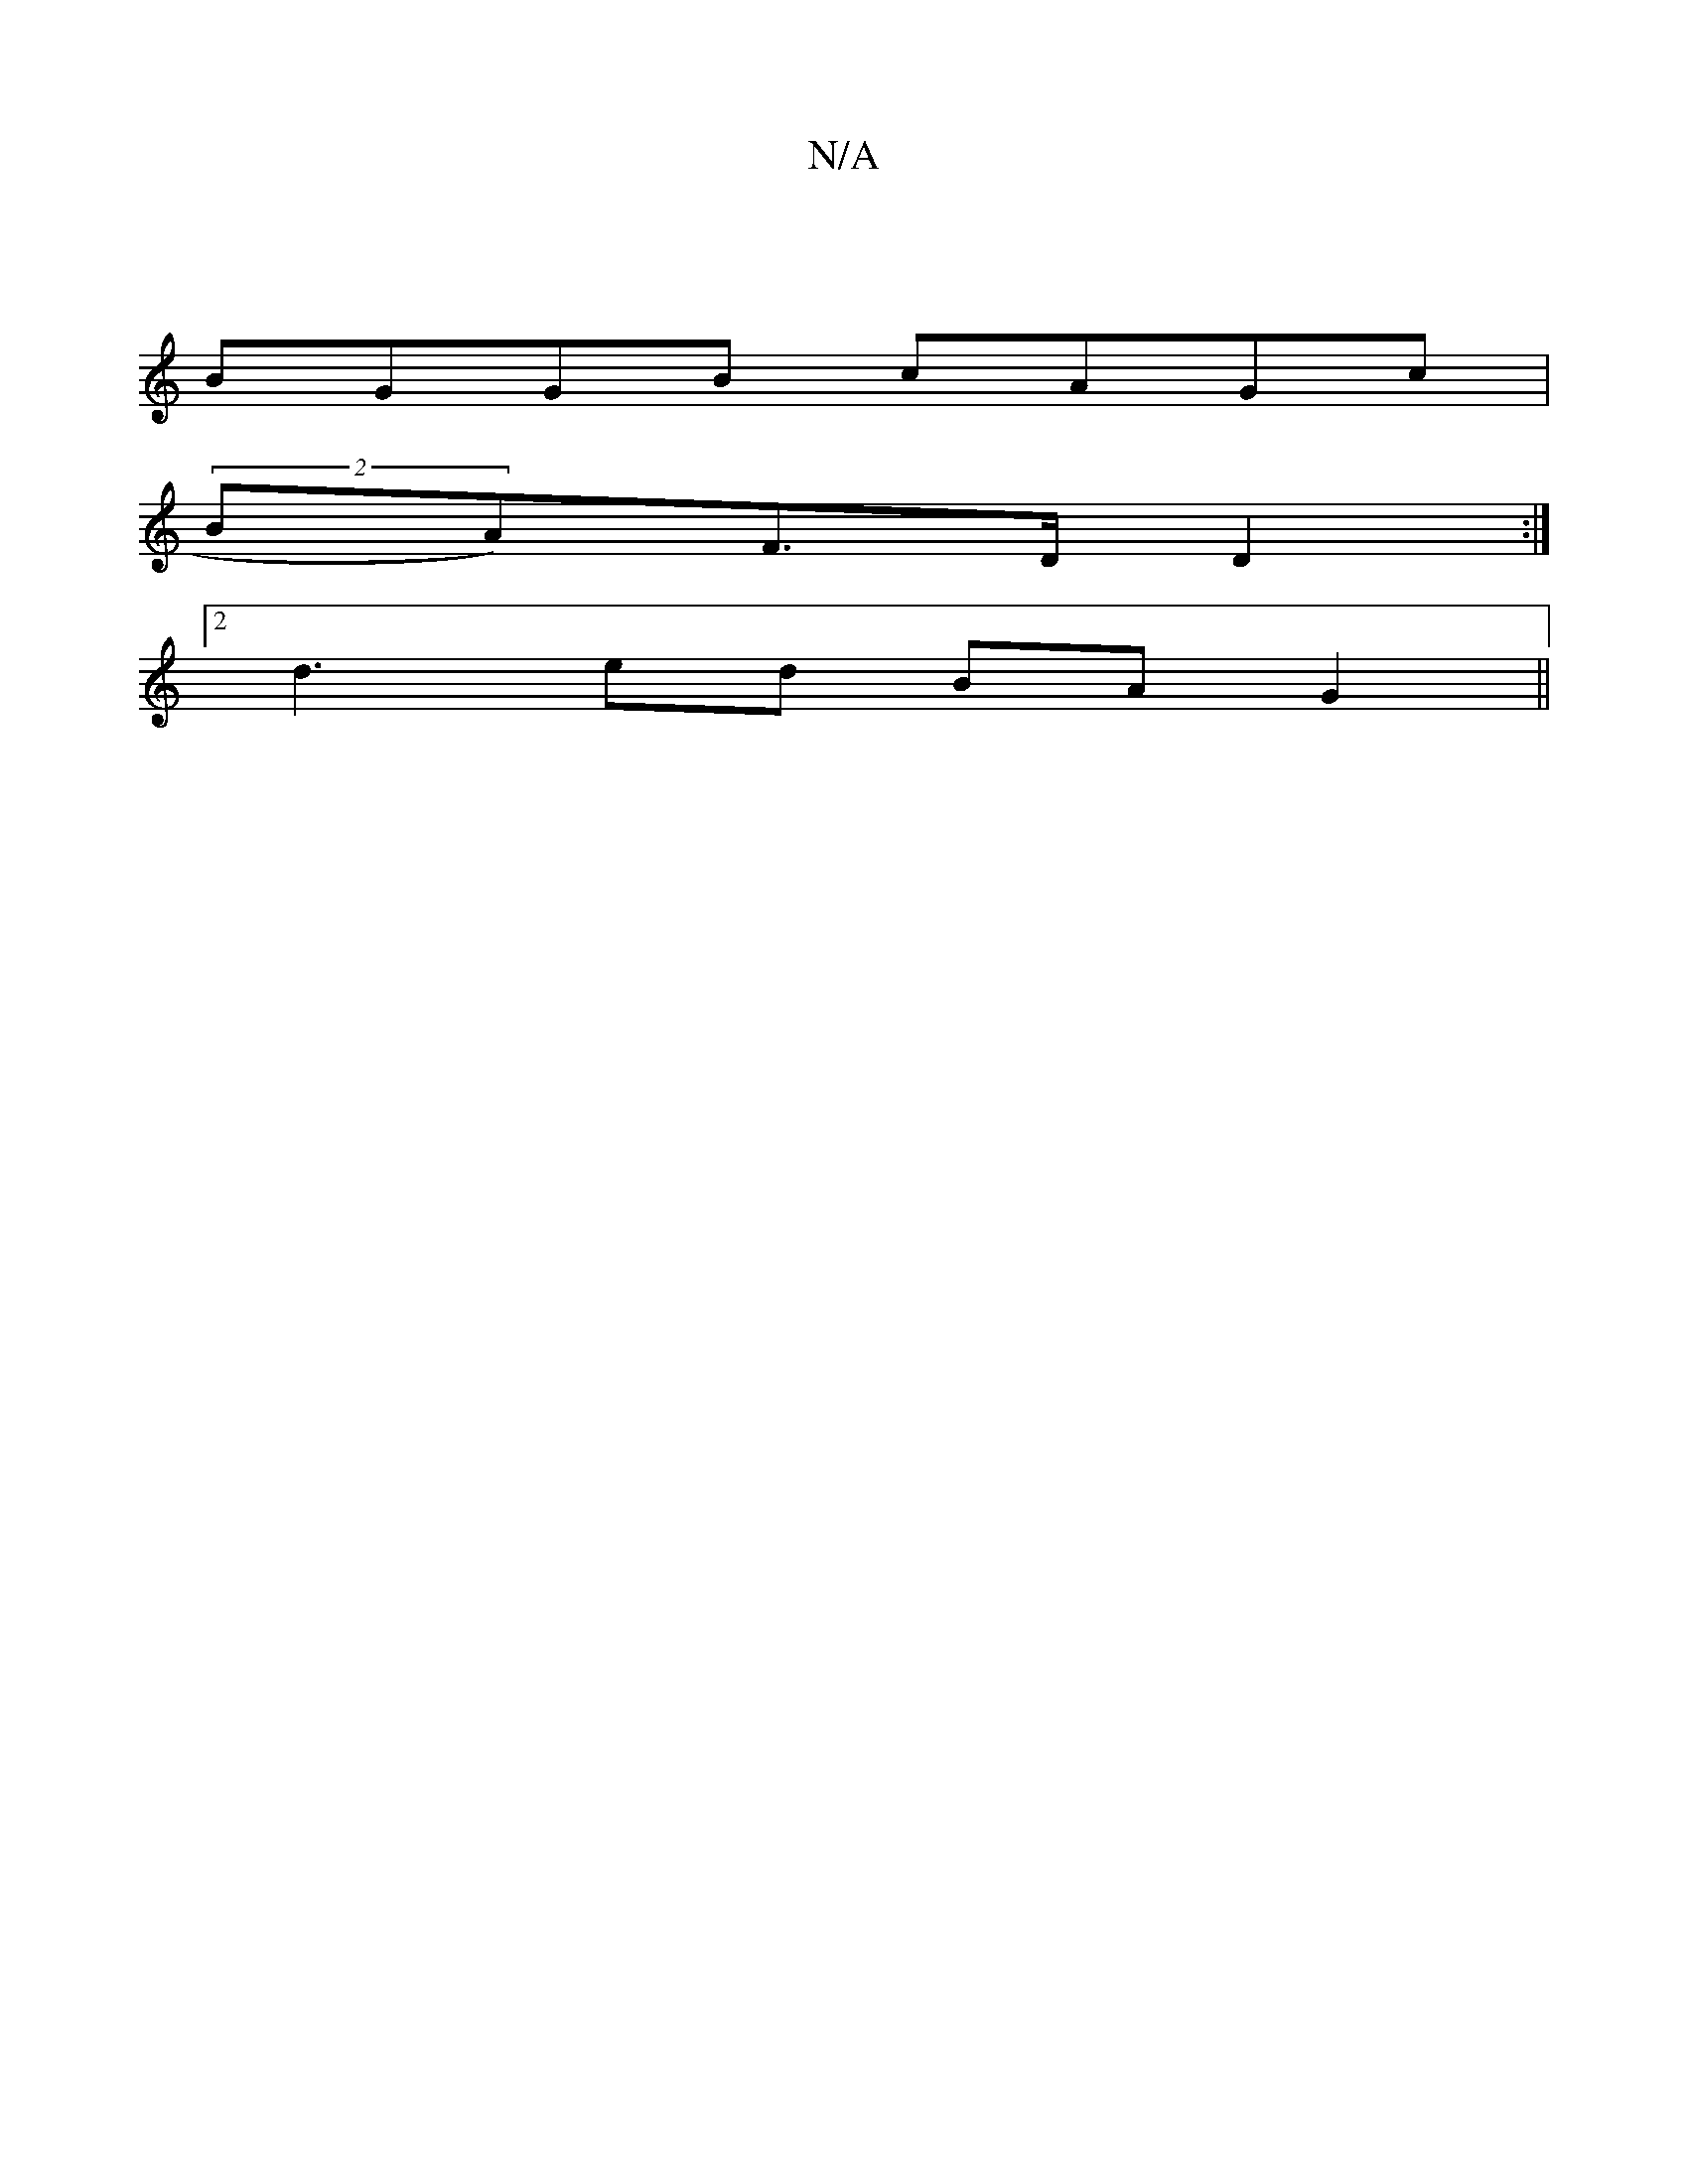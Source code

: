 X:1
T:N/A
M:4/4
R:N/A
K:Cmajor
:|
BGGB cAGc|
(2BA)F>D D2 :|
[2d3 ed BAG2||

|:AGE FAF:|[2 ~d3ddd :|A/B/A|G2G2 FAde|fg~(3fga|~g3g |
fedf edBc|dBAG E3A||

DDFD AA^cd|dBAF ed dB|cAAc BAAc|
|:A2d gge | d2 : B2 A2 B2 | d2 e2 g2 | g2 fg 
